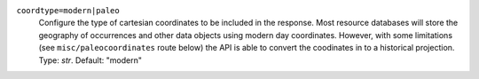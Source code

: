 ``coordtype=modern|paleo``
    Configure the type of cartesian coordinates to be included in the response. Most resource databases will store the geography of occurrences and other data objects using modern day coordinates. However, with some limitations (see ``misc/paleocoordinates`` route below) the API is able to convert the coodinates in to a historical projection. Type: `str`. Default: "modern"
